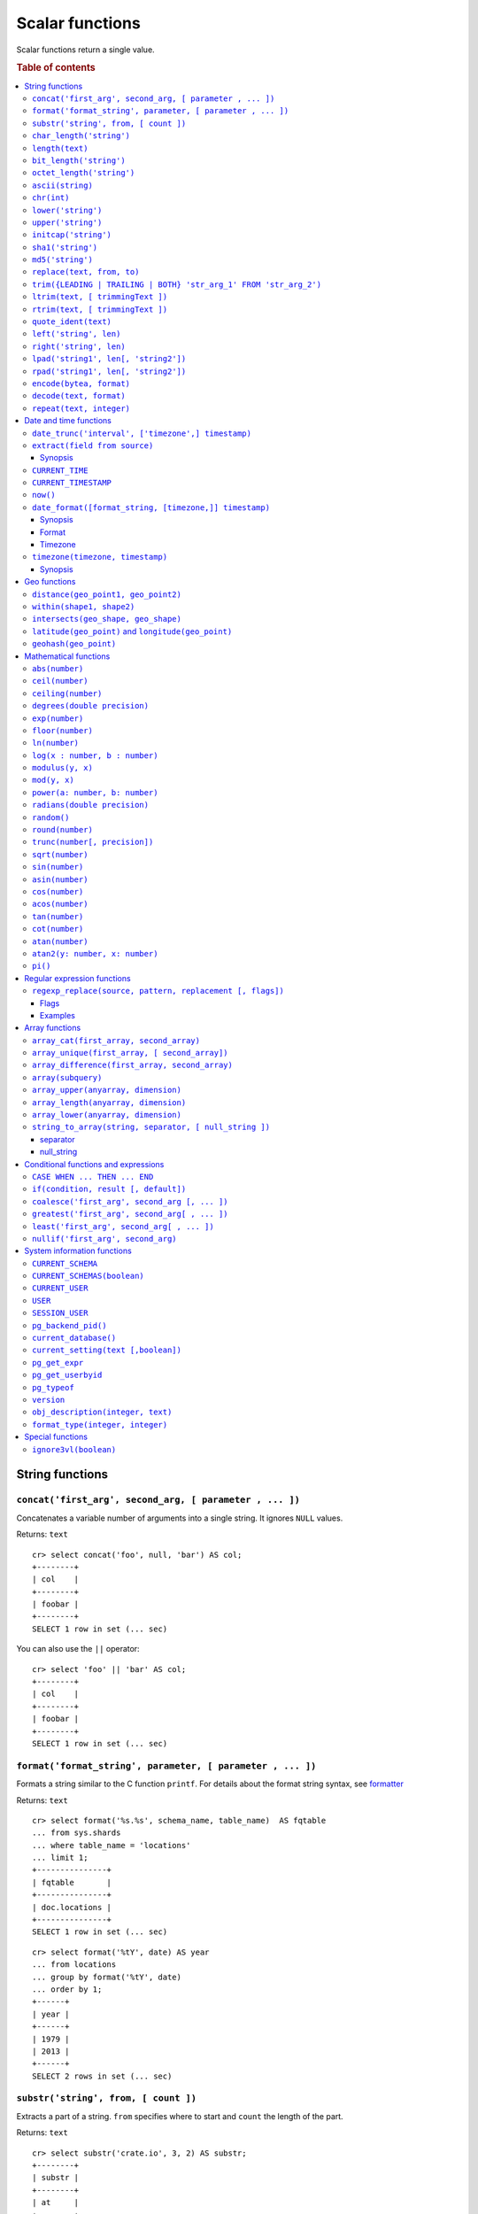 .. highlight:: psql
.. _scalar:

================
Scalar functions
================

Scalar functions return a single value.

.. rubric:: Table of contents

.. contents::
   :local:

String functions
================

.. _scalar_concat:

``concat('first_arg', second_arg, [ parameter , ... ])``
--------------------------------------------------------

Concatenates a variable number of arguments into a single string. It ignores
``NULL`` values.

Returns: ``text``

::

    cr> select concat('foo', null, 'bar') AS col;
    +--------+
    | col    |
    +--------+
    | foobar |
    +--------+
    SELECT 1 row in set (... sec)

You can also use the ``||`` operator::

    cr> select 'foo' || 'bar' AS col;
    +--------+
    | col    |
    +--------+
    | foobar |
    +--------+
    SELECT 1 row in set (... sec)

``format('format_string', parameter, [ parameter , ... ])``
-----------------------------------------------------------

Formats a string similar to the C function ``printf``. For details about the
format string syntax, see `formatter`_

Returns: ``text``

::

    cr> select format('%s.%s', schema_name, table_name)  AS fqtable
    ... from sys.shards
    ... where table_name = 'locations'
    ... limit 1;
    +---------------+
    | fqtable       |
    +---------------+
    | doc.locations |
    +---------------+
    SELECT 1 row in set (... sec)

::

    cr> select format('%tY', date) AS year
    ... from locations
    ... group by format('%tY', date)
    ... order by 1;
    +------+
    | year |
    +------+
    | 1979 |
    | 2013 |
    +------+
    SELECT 2 rows in set (... sec)

``substr('string', from, [ count ])``
-------------------------------------

Extracts a part of a string. ``from`` specifies where to start and ``count``
the length of the part.

Returns: ``text``

::

    cr> select substr('crate.io', 3, 2) AS substr;
    +--------+
    | substr |
    +--------+
    | at     |
    +--------+
    SELECT 1 row in set (... sec)

.. _scalar_char_length:

``char_length('string')``
-------------------------

Counts the number of characters in a string.

Returns: ``integer``

::

    cr> select char_length('crate.io') AS char_length;
    +-------------+
    | char_length |
    +-------------+
    |           8 |
    +-------------+
    SELECT 1 row in set (... sec)

Each character counts only once, regardless of its byte size.

::

    cr> select char_length('©rate.io') AS char_length;
    +-------------+
    | char_length |
    +-------------+
    |           8 |
    +-------------+
    SELECT 1 row in set (... sec)

.. _scalar-length:

``length(text)``
----------------

Returns the number of characters in a string.

The same as :ref:`char_length <scalar_char_length>`.

.. _scalar_bit_length:

``bit_length('string')``
------------------------

Counts the number of bits in a string.

Returns: ``integer``

.. NOTE::

    CrateDB uses UTF-8 encoding internally, which uses between 1 and 4 bytes
    per character.

::

    cr> select bit_length('crate.io') AS bit_length;
    +------------+
    | bit_length |
    +------------+
    |         64 |
    +------------+
    SELECT 1 row in set (... sec)

::

    cr> select bit_length('©rate.io') AS bit_length;
    +------------+
    | bit_length |
    +------------+
    |         72 |
    +------------+
    SELECT 1 row in set (... sec)

.. _scalar_octet_length:

``octet_length('string')``
--------------------------

Counts the number of bytes (octets) in a string.

Returns: ``integer``

::

    cr> select octet_length('crate.io') AS octet_length;
    +--------------+
    | octet_length |
    +--------------+
    |            8 |
    +--------------+
    SELECT 1 row in set (... sec)

::

    cr> select octet_length('©rate.io') AS octet_length;
    +--------------+
    | octet_length |
    +--------------+
    |            9 |
    +--------------+
    SELECT 1 row in set (... sec)

.. _scalar_ascii:

``ascii(string)``
-----------------

Returns the ASCII code of the first character. For UTF-8, returns the Unicode
code point of the characters.

Returns: ``int``

::

    cr> SELECT ascii('a') AS a, ascii('🎈') AS b;
    +----+--------+
    |  a |      b |
    +----+--------+
    | 97 | 127880 |
    +----+--------+
    SELECT 1 row in set (... sec)

.. _scalar_chr:

``chr(int)``
------------

Returns the character with the given code. For UTF-8 the argument is treated as
a Unicode code point.

Returns: ``string``

::

    cr> SELECT chr(65) AS a;
    +---+
    | a |
    +---+
    | A |
    +---+
    SELECT 1 row in set (... sec)


``lower('string')``
-------------------

Converts all characters to lowercase. ``lower`` does not perform
locale-sensitive or context-sensitive mappings.

Returns: ``text``

::

    cr> select lower('TransformMe') AS lower;
    +-------------+
    | lower       |
    +-------------+
    | transformme |
    +-------------+
    SELECT 1 row in set (... sec)

``upper('string')``
-------------------

Converts all characters to uppercase. ``upper`` does not perform
locale-sensitive or context-sensitive mappings.

Returns: ``text``

::

    cr> select upper('TransformMe') as upper;
    +-------------+
    | upper       |
    +-------------+
    | TRANSFORMME |
    +-------------+
    SELECT 1 row in set (... sec)

.. _scalar-initcap:

``initcap('string')``
---------------------

Converts the first letter of each word to upper case and the rest to lower case
(*capitalize letters*).

Returns: ``text``

::

   cr> select initcap('heLlo WORLD') AS initcap;
   +-------------+
   | initcap     |
   +-------------+
   | Hello World |
   +-------------+
    SELECT 1 row in set (... sec)

.. _sha1:

``sha1('string')``
------------------

Returns: ``text``

Computes the SHA1 checksum of the given string.

::

    cr> select sha1('foo') AS sha1;
    +------------------------------------------+
    | sha1                                     |
    +------------------------------------------+
    | 0beec7b5ea3f0fdbc95d0dd47f3c5bc275da8a33 |
    +------------------------------------------+
    SELECT 1 row in set (... sec)

``md5('string')``
-----------------

Returns: ``text``

Computes the MD5 checksum of the given string.

See :ref:`sha1 <sha1>` for an example.

.. _scalar-replace:

``replace(text, from, to)``
---------------------------

Replaces all occurrences of ``from`` in ``text`` with ``to``.

::

   cr> select replace('Hello World', 'World', 'Stranger') AS hello;
   +----------------+
   | hello          |
   +----------------+
   | Hello Stranger |
   +----------------+
   SELECT 1 row in set (... sec)

.. _scalar-trim:

``trim({LEADING | TRAILING | BOTH} 'str_arg_1' FROM 'str_arg_2')``
------------------------------------------------------------------

Removes the longest string containing characters from ``str_arg_1``
(``' '`` by default) from the start, end, or both ends
(``BOTH`` is the default) of ``str_arg_2``.

Synopsis::

    trim([ [ {LEADING | TRAILING | BOTH} ] [ str_arg_1 ] FROM ] str_arg_2)

Examples
::

   cr> select trim(BOTH 'ab' from 'abcba') AS trim;
   +------+
   | trim |
   +------+
   | c    |
   +------+
   SELECT 1 row in set (... sec)

::

   cr> select trim('ab' from 'abcba') AS trim;
   +------+
   | trim |
   +------+
   | c    |
   +------+
   SELECT 1 row in set (... sec)

::

   cr> select trim('   abcba   ') AS trim;
   +-------+
   | trim  |
   +-------+
   | abcba |
   +-------+
   SELECT 1 row in set (... sec)

.. _scalar-ltrim:

``ltrim(text, [ trimmingText ])``
---------------------------------

Removes set of characters which are matching ``trimmingText`` (``' '``
by default) to the left of ``text``.

::

   cr> select ltrim('xxxzzzabcba', 'xz') AS ltrim;
   +-------+
   | ltrim |
   +-------+
   | abcba |
   +-------+
   SELECT 1 row in set (... sec)

.. _scalar-rtrim:

``rtrim(text, [ trimmingText ])``
---------------------------------

Removes set of characters which are matching ``trimmingText`` (``' '``
by default) to the right of ``text``.

::

   cr> select rtrim('abcbaxxxzzz', 'xz') AS rtrim;
   +-------+
   | rtrim |
   +-------+
   | abcba |
   +-------+
   SELECT 1 row in set (... sec)

.. _scalar-quote-ident:

``quote_ident(text)``
---------------------

Returns: ``text``

Quotes a provided string argument. Quotes are added only if necessary.
For example, if the string contains non-identifier characters, keywords or
would be case-folded. Embedded quotes are properly doubled.

The quoted string can be used as an identifier in an SQL statement.

::

   cr> select quote_ident('Column name') AS quoted;
   +---------------+
   | quoted        |
   +---------------+
   | "Column name" |
   +---------------+
   SELECT 1 row in set (... sec)

.. _scalar-left:

``left('string', len)``
-----------------------

Returns the first ``len`` characters of ``string`` when ``len`` > 0,
otherwise all but last ``len`` characters.

Synopsis::

    left(string, len)

Examples::

   cr> select left('crate.io', 5) AS col;
   +-------+
   | col   |
   +-------+
   | crate |
   +-------+
   SELECT 1 row in set (... sec)

::

   cr> select left('crate.io', -3) AS col;
   +-------+
   | col   |
   +-------+
   | crate |
   +-------+
   SELECT 1 row in set (... sec)

.. _scalar-right:

``right('string', len)``
------------------------

Returns the last ``len`` characters in ``string`` when ``len`` > 0,
otherwise all but first ``len`` characters.

Synopsis::

  right(string, len)

Examples::

      cr> select right('crate.io', 2) AS col;
      +-----+
      | col |
      +-----+
      | io  |
      +-----+
      SELECT 1 row in set (... sec)

::

      cr> select right('crate.io', -6) AS col;
      +-----+
      | col |
      +-----+
      | io  |
      +-----+
      SELECT 1 row in set (... sec)

.. _scalar-lpad:

``lpad('string1', len[, 'string2'])``
-------------------------------------

Fill up ``string1`` to length ``len`` by prepending the characters ``string2``
(a space by default). If string1 is already longer than len then it is truncated
(on the right).

Synopsis::

    lpad(string1, len[, string2])

Example::

   cr> select lpad(' I like CrateDB!!', 41, 'yes! ') AS col;
   +-------------------------------------------+
   | col                                       |
   +-------------------------------------------+
   | yes! yes! yes! yes! yes! I like CrateDB!! |
   +-------------------------------------------+
   SELECT 1 row in set (... sec)

.. _scalar-rpad:

``rpad('string1', len[, 'string2'])``
-------------------------------------

Fill up ``string1`` to length ``len`` by appending the characters ``string2``
(a space by default). If string1 is already longer than len then it is
truncated.

Synopsis::

    rpad(string1, len[, string2])

Example::

   cr> select rpad('Do you like Crate?', 38, ' yes!') AS col;
   +----------------------------------------+
   | col                                    |
   +----------------------------------------+
   | Do you like Crate? yes! yes! yes! yes! |
   +----------------------------------------+
   SELECT 1 row in set (... sec)

.. NOTE::

   In both cases, the scalar functions lpad and rpad, do now accept a len
   greater than 50000.

.. _scalar-encode:

``encode(bytea, format)``
-------------------------

Encode takes a binary string in hex format and returns a textual representation
into the specified format. Supported formats are base64, hex, and escape. The
escape format represents unprintable characters with an octal sequence `\nnn`.

Synopsis::

    encode(string1, format)

Example::

    cr> select encode(E'123\b\t56', 'base64') AS col;
    +--------------+
    | col          |
    +--------------+
    | MTIzCAk1Ng== |
    +--------------+
    SELECT 1 row in set (... sec)

.. _scalar-decode:

``decode(text, format)``
-------------------------

Decodes text encoded in the given format, which are listed in the `encode`
documentation. Returns a binary string in the hex format.

Synopsis::

    decode(text1, format)

Example::

    cr> select decode('T\214', 'escape') AS col;
    +--------+
    | col    |
    +--------+
    | \x548c |
    +--------+
    SELECT 1 row in set (... sec)

.. _scalar-repeat:

``repeat(text, integer)``
-------------------------

Repeats a string the specified number of times.

If the number of repetitions is equal or less than zero then the function
returns an empty string.

Returns: ``text``

::

   cr> select repeat('ab', 3) AS repeat;
   +--------+
   | repeat |
   +--------+
   | ababab |
   +--------+
   SELECT 1 row in set (... sec)

Date and time functions
=======================

.. _scalar-date-trunc:

``date_trunc('interval', ['timezone',] timestamp)``
---------------------------------------------------

Returns: ``timestamp with time zone``

Limits a timestamps precision to a given interval.

Valid intervals are:

* ``second``

* ``minute``

* ``hour``

* ``day``

* ``week``

* ``month``

* ``quarter``

* ``year``

Valid values for ``timezone`` are either the name of a time zone (for example
'Europe/Vienna') or the UTC offset of a time zone (for example '+01:00'). To
get a complete overview of all possible values take a look at the `available
time zones`_ supported by `Joda-Time`_.

The following example shows how to use the date_trunc function to generate a
day based histogram in the ``Europe/Moscow`` timezone::

    cr> select
    ... date_trunc('day', 'Europe/Moscow', date) as day,
    ... count(*) as num_locations
    ... from locations
    ... group by 1
    ... order by 1;
    +---------------+---------------+
    | day           | num_locations |
    +---------------+---------------+
    | 308523600000  | 4             |
    | 1367352000000 | 1             |
    | 1373918400000 | 8             |
    +---------------+---------------+
    SELECT 3 rows in set (... sec)

If you don't specify a time zone, ``truncate`` uses UTC time::

    cr> select date_trunc('day', date) as day, count(*) as num_locations
    ... from locations
    ... group by 1
    ... order by 1;
    +---------------+---------------+
    | day           | num_locations |
    +---------------+---------------+
    | 308534400000  | 4             |
    | 1367366400000 | 1             |
    | 1373932800000 | 8             |
    +---------------+---------------+
    SELECT 3 rows in set (... sec)

``extract(field from source)``
------------------------------

``extract`` is a special expression that translates to a function which
retrieves subfields such as day, hour or minute from a timestamp.

The return type depends on the used ``field``.

Synopsis
........

::

    EXTRACT( field FROM expression )

:field:
  An identifier or string literal which identifies the part of the timestamp
  that should be extracted.

:expression:
  An expression that resolves to a timestamp data type with or without
  timezone or is castable to timestamp data types.

::

    cr> select extract(day from '2014-08-23') AS day;
    +-----+
    | day |
    +-----+
    |  23 |
    +-----+
    SELECT 1 row in set (... sec)

``source`` must be an expression that returns a timestamp. In case the
expression has a different return type but is known to be castable to timestamp
an implicit cast will be attempted.

``field`` is an identifier that selects which part of the timestamp to extract.
The following fields are supported:

``CENTURY``
  | *Return type:* ``integer``
  | century of era

  Returns the ISO representation which is a straight split of the date.

  Year 2000 century 20 and year 2001 is also century 20. This is different to
  the GregorianJulian (GJ) calendar system where 2001 would be century 21.

``YEAR``
  | *Return type:* ``integer``
  | the year field

``QUARTER``
  | *Return type:* ``integer``
  | the quarter of the year (1 - 4)

``MONTH``
  | *Return type:* ``integer``
  | the month of the year

``WEEK``
  | *Return type:* ``integer``
  | the week of the year

``DAY``
  | *Return type:* ``integer``
  | the day of the month

``DAY_OF_MONTH``
  | *Return type:* ``integer``
  | same as ``day``

``DAY_OF_WEEK``
  | *Return type:* ``integer``
  | day of the week. Starting with Monday (1) to Sunday (7)

``DOW``
  | *Return type:* ``integer``
  | same as ``day_of_week``

``DAY_OF_YEAR``
  | *Return type:* ``integer``
  | the day of the year (1 - 365 / 366)

``DOY``
  | *Return type:* ``integer``
  | same as ``day_of_year``

``HOUR``
  | *Return type:* ``integer``
  | the hour field

``MINUTE``
  | *Return type:* ``integer``
  | the minute field

``SECOND``
  | *Return type:* ``integer``
  | the second field

``EPOCH``
  | *Return type:* ``double precision``
  | The number of seconds since Jan 1, 1970.
  | Can be negative if earlier than Jan 1, 1970.

.. _`available time zones`: http://www.joda.org/joda-time/timezones.html
.. _`Joda-Time`: http://www.joda.org/joda-time/

.. _current_time:

``CURRENT_TIME``
----------------

The ``CURRENT_TIME`` expression returns the time in microseconds
since midnight UTC at the time the SQL statement was handled. Clock
time is looked up at most once within the scope of a single query, to
ensure that multiple occurrences of ``CURRENT_TIME`` evaluate to the
same value.

synopsis::

    CURRENT_TIME [ ( precision ) ]

``precision`` must be a positive integer between 0 and 6. The default value is
6. It determines the number of fractional seconds to output. A value of 0 means
the time will have second precision, no fractional seconds (microseconds)
are given.

.. NOTE::
   No guarantee is provided about the accuracy of the underlying clock,
   results may be limited to millisecond precision, depending on the
   system.

.. _current_timestamp:

``CURRENT_TIMESTAMP``
---------------------

The ``CURRENT_TIMESTAMP`` expression returns the timestamp in milliseconds
since epoch at the time the SQL statement was handled. Therefore, the same
timestamp value is returned for every invocation of a single statement.

.. NOTE::

    If the ``CURRENT_TIMESTAMP`` function is used in
    :ref:`sql-ddl-generated-columns` it behaves slightly different in
    ``UPDATE`` operations. In such a case the actual timestamp of each row
    update is returned.

synopsis::

    CURRENT_TIMESTAMP [ ( precision ) ]

``precision`` must be a positive integer between 0 and 3. The default value is
3. It determines the number of fractional seconds to output. A value of 0 means
the timestamp will have second precision, no fractional seconds (milliseconds)
are given.

.. NOTE::

   The return value of expressions ``CURRENT_TIMESTAMP`` and ``CURRENT_TIME``
   depends on the system clock and the JVM implementation.

.. _now:

``now()``
---------

Returns the current date and time.

This is the same as ``current_timestamp``

Returns: ``timestamp with time zone``

Synopsis::

  now()


``date_format([format_string, [timezone,]] timestamp)``
-------------------------------------------------------

The ``date_format`` function formats a timestamp as string according to the
(optional) format string.

Returns: ``text``

Synopsis
........

::

    DATE_FORMAT( [ format_string, [ timezone, ] ] timestamp )

The only mandatory argument is the ``timestamp`` value to format. It can be any
expression that is safely convertible to timestamp data type with or without
timezone.

Format
......

The syntax for the ``format_string`` is 100% compatible to the syntax of the
`MySQL date_format`_ function. For reference, the format is listed in detail
below [#MySQL-Docs]_:

.. csv-table:: date_format Format
   :header: "Format Specifier", "Description"

   ``%a``,	"Abbreviated weekday name (Sun..Sat)"
   ``%b``,	"Abbreviated month name (Jan..Dec)"
   ``%c``,	"Month in year, numeric (0..12)"
   ``%D``,	"Day of month as ordinal number (1st, 2nd, ... 24th)"
   ``%d``,	"Day of month, padded to 2 digits (00..31)"
   ``%e``,	"Day of month (0..31)"
   ``%f``,	"Microseconds, padded to 6 digits (000000..999999)"
   ``%H``,	"Hour in 24-hour clock, padded to 2 digits (00..23)"
   ``%h``,	"Hour in 12-hour clock, padded to 2 digits (01..12)"
   ``%I``,	"Hour in 12-hour clock, padded to 2 digits (01..12)"
   ``%i``,	"Minutes, numeric (00..59)"
   ``%j``,	"Day of year, padded to 3 digits (001..366)"
   ``%k``,	"Hour in 24-hour clock (0..23)"
   ``%l``,	"Hour in 12-hour clock (1..12)"
   ``%M``,	"Month name (January..December)"
   ``%m``,	"Month in year, numeric, padded to 2 digits (00..12)"
   ``%p``,	"AM or PM"
   ``%r``,	"Time, 12-hour (hh:mm:ss followed by AM or PM)"
   ``%S``,	"Seconds, padded to 2 digits (00..59)"
   ``%s``,	"Seconds, padded to 2 digits (00..59)"
   ``%T``,	"Time, 24-hour (hh:mm:ss)"
   ``%U``,	"Week number, sunday as first day of the week, first week of the year (01) is the one starting in this year, week 00 starts in last year (00..53)"
   ``%u``,	"Week number, monday as first day of the week, first week of the year (01) is the one with at least 4 days in this year (00..53)"
   ``%V``,	"Week number, sunday as first day of the week, first week of the year (01) is the one starting in this year, uses the week number of the last year, if the week started in last year (01..53)"
   ``%v``,	"Week number, monday as first day of the week, first week of the year (01) is the one with at least 4 days in this year, uses the week number of the last year, if the week started in last year (01..53)"
   ``%W``,	"Weekday name (Sunday..Saturday)"
   ``%w``,	"Day of the week (0=Sunday..6=Saturday)"
   ``%X``,	"weekyear, sunday as first day of the week, numeric, four digits; used with %V"
   ``%x``,	"weekyear, monday as first day of the week, numeric, four digits; used with %v"
   ``%Y``,	"Year, numeric, four digits"
   ``%y``,	"Year, numeric, two digits"
   ``%%``,	"A literal '%' character"
   ``%x``,	"x, for any 'x' not listed above"

If no ``format_string`` is given the default format will be used::

    %Y-%m-%dT%H:%i:%s.%fZ

::

    cr> select date_format('1970-01-01') as epoque;
    +-----------------------------+
    | epoque                      |
    +-----------------------------+
    | 1970-01-01T00:00:00.000000Z |
    +-----------------------------+
    SELECT 1 row in set (... sec)

.. _date-format-timezone:

Timezone
........

Valid values for ``timezone`` are either the name of a time zone (for example
'Europe/Vienna') or the UTC offset of a time zone (for example '+01:00'). To
get a complete overview of all possible values take a look at the `available
time zones`_ supported by `Joda-Time`_.

The ``timezone`` will be ``UTC`` if not provided::

    cr> select date_format('%W the %D of %M %Y %H:%i %p', 0) as epoque;
    +-------------------------------------------+
    | epoque                                    |
    +-------------------------------------------+
    | Thursday the 1st of January 1970 00:00 AM |
    +-------------------------------------------+
    SELECT 1 row in set (... sec)

::

    cr> select date_format('%Y/%m/%d %H:%i', 'EST',  0) as est_epoque;
    +------------------+
    | est_epoque       |
    +------------------+
    | 1969/12/31 19:00 |
    +------------------+
    SELECT 1 row in set (... sec)

.. _scalar-timezone:

``timezone(timezone, timestamp)``
---------------------------------

The timezone scalar function converts values of ``timestamp`` without time zone to/from
timestamp with time zone.

Synopsis
........

::

    TIMEZONE(timezone, timestamp)

It has two variants depending on the type of ``timestamp``:

.. csv-table::
   :header: "Type of timestamp", "Return Type", "Description"

   "timestamp without time zone OR bigint", "timestamp with time zone", "Treat \
   given timestamp without time zone as located in the specified timezone"
   "timestamp with time zone", "timestamp without time zone", "Convert given \
   timestamp with time zone to the new timezone with no time zone designation"

::

    cr> select
    ... 257504400000 as no_tz,
    ... date_format('%Y-%m-%d %h:%i', 257504400000) as no_tz_str,
    ... timezone('Europe/Madrid', 257504400000) as in_madrid,
    ... date_format('%Y-%m-%d %h:%i', timezone('Europe/Madrid',
    ... 257504400000)) as in_madrid_str;
    +--------------+------------------+--------------+------------------+
    |        no_tz | no_tz_str        |    in_madrid | in_madrid_str    |
    +--------------+------------------+--------------+------------------+
    | 257504400000 | 1978-02-28 09:00 | 257500800000 | 1978-02-28 08:00 |
    +--------------+------------------+--------------+------------------+
    SELECT 1 row in set (... sec)

::

    cr> select
    ... timezone('Europe/Madrid',
    ... '1978-02-28T10:00:00.000+01:00'::timestamp with time zone) as epoque,
    ... date_format('%Y-%m-%d %h:%i', timezone('Europe/Madrid',
    ... '1978-02-28T10:00:00.000+01:00'::timestamp with time zone)) as epoque_str;
    +--------------+------------------+
    |       epoque | epoque_str       |
    +--------------+------------------+
    | 257508000000 | 1978-02-28 10:00 |
    +--------------+------------------+
    SELECT 1 row in set (... sec)

::

    cr> select
    ... timezone('Europe/Madrid',
    ... '1978-02-28T10:00:00.000+01:00'::timestamp without time zone) as epoque,
    ... date_format('%Y-%m-%d %h:%i', timezone('Europe/Madrid',
    ... '1978-02-28T10:00:00.000+01:00'::timestamp without time zone)) as epoque_str;
    +--------------+------------------+
    |       epoque | epoque_str       |
    +--------------+------------------+
    | 257504400000 | 1978-02-28 09:00 |
    +--------------+------------------+
    SELECT 1 row in set (... sec)

Geo functions
=============

.. _scalar_distance:

``distance(geo_point1, geo_point2)``
------------------------------------

Returns: ``double precision``

The ``distance`` function can be used to calculate the distance between two
points on earth. It uses the `Haversine formula`_ which gives great-circle
distances between 2 points on a sphere based on their latitude and longitude.

The return value is the distance in meters.

Below is an example of the distance function where both points are specified
using WKT. See :ref:`geo_point_data_type` for more information on the implicit
type casting of geo points::

    cr> select distance('POINT (10 20)', 'POINT (11 21)') AS col;
    +-------------------+
    |               col |
    +-------------------+
    | 152354.3209044634 |
    +-------------------+
    SELECT 1 row in set (... sec)

This scalar function can always be used in both the ``WHERE`` and ``ORDER BY``
clauses. With the limitation that one of the arguments must be a literal and
the other argument must be a column reference.

.. NOTE::

   The algorithm of the calculation which is used when the distance
   function is used as part of the result column list has a different
   precision than what is stored inside the index which is utilized if
   the distance function is part of a WHERE clause.

   For example if ``select distance(...)`` returns 0.0 an equality check
   with ``where distance(...) = 0`` might not yield anything at all due
   to the precision difference.

.. _scalar_within:

``within(shape1, shape2)``
--------------------------

Returns: ``boolean``

The ``within`` function returns true if ``shape1`` is within ``shape2``. If
that is not the case false is returned.

``shape1`` can either be a ``geo_shape`` or a ``geo_point``. ``shape2`` must be
a ``geo_shape``.

Below is an example of the within function which makes use of the implicit type
casting from strings to geo point and geo shapes::

    cr> select within(
    ...   'POINT (10 10)',
    ...   'POLYGON ((5 5, 10 5, 10 10, 5 10, 5 5))'
    ... ) AS is_within;
    +-----------+
    | is_within |
    +-----------+
    | TRUE      |
    +-----------+
    SELECT 1 row in set (... sec)

This function can always be used within the ``WHERE`` clause.

.. _scalar_intersects:

``intersects(geo_shape, geo_shape)``
------------------------------------

Returns: ``boolean``

The ``intersects`` function returns true if both argument shapes share some
points or area, they *overlap*. This also includes two shapes where one lies
:ref:`within <scalar_within>` the other.

If ``false`` is returned, both shapes are considered *disjoint*.

Example::

    cr> select
    ... intersects(
    ...   {type='Polygon', coordinates=[
    ...         [[13.4252, 52.7096],[13.9416, 52.0997],
    ...          [12.7221, 52.1334],[13.4252, 52.7096]]]},
    ...   'LINESTRING(13.9636 52.6763, 13.2275 51.9578,
    ...               12.9199 52.5830, 11.9970 52.6830)'
    ... ) as intersects,
    ... intersects(
    ...   {type='Polygon', coordinates=[
    ...         [[13.4252, 52.7096],[13.9416, 52.0997],
    ...          [12.7221, 52.1334],[13.4252, 52.7096]]]},
    ...   'LINESTRING (11.0742 49.4538, 11.5686 48.1367)'
    ... ) as disjoint;
    +------------+----------+
    | intersects | disjoint |
    +------------+----------+
    | TRUE       | FALSE    |
    +------------+----------+
    SELECT 1 row in set (... sec)

Due to a limitation on the :ref:`geo_shape_data_type` datatype this function
cannot be used in the :ref:`sql_reference_order_by`.

``latitude(geo_point)`` and ``longitude(geo_point)``
----------------------------------------------------

Returns: ``double precision``

The ``latitude`` and ``longitude`` function return the coordinates of latitude
or longitude of a point, or ``NULL`` if not available. The input must be a
column of type ``geo_point``, a valid WKT string or a ``double precision``
array. See :ref:`geo_point_data_type` for more information on the implicit type
casting of geo points.

Example::

    cr> select mountain, height, longitude(coordinates) as "lon", latitude(coordinates) as "lat"
    ... from sys.summits order by height desc limit 1;
    +------------+--------+---------+---------+
    | mountain   | height |     lon |     lat |
    +------------+--------+---------+---------+
    | Mont Blanc |   4808 | 6.86444 | 45.8325 |
    +------------+--------+---------+---------+
    SELECT 1 row in set (... sec)

Below is an example of the latitude/longitude functions which make use of the
implicit type casting from strings to geo point::

    cr> select latitude('POINT (10 20)') AS lat, longitude([10.0, 20.0]) AS long;
    +------+------+
    |  lat | long |
    +------+------+
    | 20.0 | 10.0 |
    +------+------+
    SELECT 1 row in set (... sec)

``geohash(geo_point)``
----------------------

Returns: ``text``

Returns a `GeoHash <http://en.wikipedia.org/wiki/Geohash>`_ representation
based on full precision (12 characters) of the input point, or ``NULL`` if not
available. The input has to be a column of type ``geo_point``, a valid WKT
string or a ``double precision`` array. See :ref:`geo_point_data_type` for more
information of the implicit type casting of geo points.

Example::

    cr> select mountain, height, geohash(coordinates) as "geohash" from sys.summits
    ... order by height desc limit 1;
    +------------+--------+--------------+
    | mountain   | height | geohash      |
    +------------+--------+--------------+
    | Mont Blanc |   4808 | u0huspw99j1r |
    +------------+--------+--------------+
    SELECT 1 row in set (... sec)

.. _mathematical_functions:

Mathematical functions
======================

All mathematical functions can be used within ``WHERE`` and ``ORDER BY``
clauses.

``abs(number)``
---------------

Returns the absolute value of the given number in the datatype of the given
number::

    cr> select abs(214748.0998) AS a, abs(0) AS b, abs(-214748) AS c;
    +-------------+---+--------+
    |           a | b |      c |
    +-------------+---+--------+
    | 214748.0998 | 0 | 214748 |
    +-------------+---+--------+
    SELECT 1 row in set (... sec)

.. _scalar-ceil:

``ceil(number)``
----------------

Returns the smallest integer or long value that is not less than the argument.

Returns: ``bigint`` or ``integer``

Return value will be of type ``integer`` if the input value is an integer or
float. If the input value is of type ``bigint`` or ``double precision`` the
return value will be of type ``bigint``::

    cr> select ceil(29.9) AS col;
    +-----+
    | col |
    +-----+
    |  30 |
    +-----+
    SELECT 1 row in set (... sec)


``ceiling(number)``
-------------------

This is an alias for :ref:`ceil <scalar-ceil>`.

.. _scalar-degrees:

``degrees(double precision)``
-----------------------------

Convert the given ``radians`` value to ``degrees``.

Returns: ``double precision``

::

    cr> select degrees(0.5) AS degrees;
    +-------------------+
    |           degrees |
    +-------------------+
    | 28.64788975654116 |
    +-------------------+
    SELECT 1 row in set (... sec)

.. _scalar-exp:

``exp(number)``
---------------

Returns Euler's number ``e`` raised to the power of the given numeric value.
The output will be cast to the given input type and thus may loose precision.

Returns: Same as input type.

::

    cr> select exp(1.0) AS exp;
    +-------------------+
    |               exp |
    +-------------------+
    | 2.718281828459045 |
    +-------------------+
    SELECT 1 row in set (... sec)

.. _scalar-floor:

``floor(number)``
-----------------

Returns the largest integer or long value that is not greater than the
argument.

Returns: ``bigint`` or ``integer``

Return value will be an integer if the input value is an integer or a float. If
the input value is of type ``bigint`` or ``double precision`` the return value
will be of type ``bigint``.

See below for an example::

    cr> select floor(29.9) AS floor;
    +-------+
    | floor |
    +-------+
    |    29 |
    +-------+
    SELECT 1 row in set (... sec)

``ln(number)``
--------------

Returns the natural logarithm of given ``number``.

Returns: ``double precision``

See below for an example::

    cr> SELECT ln(1) AS ln;
    +-----+
    |  ln |
    +-----+
    | 0.0 |
    +-----+
    SELECT 1 row in set (... sec)

.. NOTE::

    An error is returned for arguments which lead to undefined or illegal
    results. E.g. ln(0) results in ``minus infinity``, and therefore, an error
    is returned.

``log(x : number, b : number)``
-------------------------------

Returns the logarithm of given ``x`` to base ``b``.

Returns: ``double precision``

See below for an example, which essentially is the same as above::

    cr> SELECT log(100, 10) AS log;
    +-----+
    | log |
    +-----+
    | 2.0 |
    +-----+
    SELECT 1 row in set (... sec)

The second argument (``b``) is optional. If not present, base 10 is used::

    cr> SELECT log(100) AS log;
    +-----+
    | log |
    +-----+
    | 2.0 |
    +-----+
    SELECT 1 row in set (... sec)

.. NOTE::

    An error is returned for arguments which lead to undefined or illegal
    results. E.g. log(0) results in ``minus infinity``, and therefore, an error
    is returned.

    The same is true for arguments which lead to a ``division by zero``, as
    e.g. log(10, 1) does.

.. _scalar-modulus:

``modulus(y, x)``
-----------------

Returns the remainder of ``y/x``.

Returns: Same as argument types.

::

    cr> select modulus(5, 4) AS mod;
    +-----+
    | mod |
    +-----+
    |   1 |
    +-----+
    SELECT 1 row in set (... sec)

``mod(y, x)``
-----------------

This is an alias for :ref:`modulus <scalar-modulus>`.


``power(a: number, b: number)``
-------------------------------

Returns the given argument ``a`` raised to the power of argument ``b``.

Returns: ``double precision``

The return type of the power function is always ``double precision``, even when
both the inputs are integral types, in order to be consistent across positive
and negative exponents (which will yield decimal types).

See below for an example::

    cr> SELECT power(2,3) AS pow;
    +-----+
    | pow |
    +-----+
    | 8.0 |
    +-----+
    SELECT 1 row in set (... sec)

.. _scalar-radians:

``radians(double precision)``
-----------------------------

Convert the given ``degrees`` value to ``radians``.

Returns: ``double precision``

::

    cr> select radians(45.0) AS radians;
    +--------------------+
    |            radians |
    +--------------------+
    | 0.7853981633974483 |
    +--------------------+
    SELECT 1 row in set (... sec)

``random()``
------------

The ``random`` function returns a random value in the range 0.0 <= X < 1.0.

Returns: ``double precision``

.. NOTE::

    Every call to ``random`` will yield a new random number.

.. _scalar-round:

``round(number)``
-----------------

If the input is of type ``double precision`` or ``bigint`` the result is the
closest ``bigint`` to the argument, with ties rounding up.

If the input is of type ``real`` or ``integer`` the result is the closest
integer to the argument, with ties rounding up.

Returns: ``bigint`` or ``integer``

See below for an example::

    cr> select round(42.2) AS round;
    +-------+
    | round |
    +-------+
    |    42 |
    +-------+
    SELECT 1 row in set (... sec)

.. _scalar-trunc:

``trunc(number[, precision])``
------------------------------

Returns ``number`` truncated to the specified ``precision`` (decimal places).

When `precision` is not specified, the result's type is an ``integer``, or
``bigint``. When it is specified, the result's type is ``double precision``.
Notice that `trunc(number)` and `trunc(number, 0)` return different result
types.

See below for examples::

    cr> select trunc(29.999999, 3) AS trunc;
    +--------+
    |  trunc |
    +--------+
    | 29.999 |
    +--------+
    SELECT 1 row in set (... sec)

    cr> select trunc(29.999999) AS trunc;
    +-------+
    | trunc |
    +-------+
    |    29 |
    +-------+
    SELECT 1 row in set (... sec)

``sqrt(number)``
----------------

Returns the square root of the argument.

Returns: ``double precision``

See below for an example::

    cr> select sqrt(25.0) AS sqrt;
    +------+
    | sqrt |
    +------+
    |  5.0 |
    +------+
    SELECT 1 row in set (... sec)

``sin(number)``
---------------

Returns the sine of the argument.

Returns: ``double precision``

See below for an example::

    cr> SELECT sin(1) AS sin;
    +--------------------+
    |                sin |
    +--------------------+
    | 0.8414709848078965 |
    +--------------------+
    SELECT 1 row in set (... sec)

``asin(number)``
----------------

Returns the arcsine of the argument.

Returns: ``double precision``

See below for an example::

    cr> SELECT asin(1) AS asin;
    +--------------------+
    |               asin |
    +--------------------+
    | 1.5707963267948966 |
    +--------------------+
    SELECT 1 row in set (... sec)

``cos(number)``
---------------

Returns the cosine of the argument.

Returns: ``double precision``

See below for an example::

    cr> SELECT cos(1) AS cos;
    +--------------------+
    |                cos |
    +--------------------+
    | 0.5403023058681398 |
    +--------------------+
    SELECT 1 row in set (... sec)

``acos(number)``
----------------

Returns the arccosine of the argument.

Returns: ``double precision``

See below for an example::

    cr> SELECT acos(-1) AS acos;
    +-------------------+
    |              acos |
    +-------------------+
    | 3.141592653589793 |
    +-------------------+
    SELECT 1 row in set (... sec)

``tan(number)``
---------------

Returns the tangent of the argument.

Returns: ``double precision``

See below for an example::

    cr> SELECT tan(1) AS tan;
    +--------------------+
    |                tan |
    +--------------------+
    | 1.5574077246549023 |
    +--------------------+
    SELECT 1 row in set (... sec)

.. _scalar-cot:

``cot(number)``
---------------

Returns the cotangent of the argument that represents the angle expressed in
radians. The range of the argument is all real numbers. The cotangent of zero
is undefined and returns ``Infinity``.

Returns: ``double precision``

See below for an example::

    cr> select cot(1) AS cot;
    +--------------------+
    |                cot |
    +--------------------+
    | 0.6420926159343306 |
    +--------------------+
    SELECT 1 row in set (... sec)

``atan(number)``
----------------

Returns the arctangent of the argument.

Returns: ``double precision``

See below for an example::

    cr> SELECT atan(1) AS atan;
    +--------------------+
    |               atan |
    +--------------------+
    | 0.7853981633974483 |
    +--------------------+
    SELECT 1 row in set (... sec)

.. _scalar-atan2:

``atan2(y: number, x: number)``
-------------------------------

Returns the arctangent of ``y/x``.

Returns: ``double precision``

::

    cr> SELECT atan2(2, 1) AS atan2;
    +--------------------+
    |              atan2 |
    +--------------------+
    | 1.1071487177940904 |
    +--------------------+
    SELECT 1 row in set (... sec)

.. _scalar-pi:

``pi()``
--------

Returns the π constant.

Returns: ``double precision``

::

    cr> SELECT pi() AS pi;
    +-------------------+
    |                pi |
    +-------------------+
    | 3.141592653589793 |
    +-------------------+
    SELECT 1 row in set (... sec)

.. _scalar-regexp:

Regular expression functions
============================

The regular expression functions in CrateDB use `Java Regular Expressions`_.

See the api documentation for more details.

.. NOTE::

   Be aware that, in contrast to the functions, the :ref:`regular expression
   operator <sql_ddl_regexp>` is using `Lucene Regular Expressions`_.

.. _Lucene Regular Expressions: http://lucene.apache.org/core/4_9_0/core/org/apache/lucene/util/automaton/RegExp.html

``regexp_replace(source, pattern, replacement [, flags])``
----------------------------------------------------------

``regexp_replace`` can be used to replace every (or only the first) occurrence
of a subsequence matching ``pattern`` in the ``source`` string with the
``replacement`` string. If no subsequence in ``source`` matches the regular
expression ``pattern``, ``source`` is returned unchanged.

Returns: ``text``

``pattern`` is a Java regular expression. For details on the regexp syntax, see
`Java Regular Expressions`_.

The ``replacement`` string may contain expressions like ``$N`` where ``N`` is a
digit between 0 and 9. It references the *N*\ th matched group of ``pattern``
and the matching subsequence of that group will be inserted in the returned
string. The expression ``$0`` will insert the whole matching ``source``.

By default, only the first occurrence of a subsequence matching ``pattern``
will be replaced. If all occurrences shall be replaced use the ``g`` flag.

Flags
.....

``regexp_replace`` supports a number of flags as optional parameters. These
flags are given as a string containing any of the characters listed below. Order
does not matter.

+-------+---------------------------------------------------------------------+
| Flag  | Description                                                         |
+=======+=====================================================================+
| ``i`` | enable case insensitive matching                                    |
+-------+---------------------------------------------------------------------+
| ``u`` | enable unicode case folding when used together with ``i``           |
+-------+---------------------------------------------------------------------+
| ``U`` | enable unicode support for character classes like ``\W``            |
+-------+---------------------------------------------------------------------+
| ``s`` | make ``.`` match line terminators, too                              |
+-------+---------------------------------------------------------------------+
| ``m`` | make ``^`` and ``$`` match on the beginning or end of a line        |
|       | too.                                                                |
+-------+---------------------------------------------------------------------+
| ``x`` | permit whitespace and line comments starting with ``#``             |
+-------+---------------------------------------------------------------------+
| ``d`` | only ``\n`` is considered a line-terminator when using ``^``, ``$`` |
|       | and ``.``                                                           |
+-------+---------------------------------------------------------------------+
| ``g`` | replace all occurrences of a subsequence matching ``pattern``,      |
|       | not only the first                                                  |
+-------+---------------------------------------------------------------------+

Examples
........

::

   cr> select name, regexp_replace(name, '(\w+)\s(\w+)+', '$1 - $2') as replaced from locations
   ... order by name limit 5;
    +---------------------+-----------------------+
    | name                | replaced              |
    +---------------------+-----------------------+
    |                     |                       |
    | Aldebaran           | Aldebaran             |
    | Algol               | Algol                 |
    | Allosimanius Syneca | Allosimanius - Syneca |
    | Alpha Centauri      | Alpha - Centauri      |
    +---------------------+-----------------------+
    SELECT 5 rows in set (... sec)

::

   cr> select regexp_replace('alcatraz', '(foo)(bar)+', '$1baz') as replaced;
    +----------+
    | replaced |
    +----------+
    | alcatraz |
    +----------+
    SELECT 1 row in set (... sec)

::

   cr> select name, regexp_replace(name, '([A-Z]\w+) .+', '$1', 'ig') as replaced from locations
   ... order by name limit 5;
    +---------------------+--------------+
    | name                | replaced     |
    +---------------------+--------------+
    |                     |              |
    | Aldebaran           | Aldebaran    |
    | Algol               | Algol        |
    | Allosimanius Syneca | Allosimanius |
    | Alpha Centauri      | Alpha        |
    +---------------------+--------------+
    SELECT 5 rows in set (... sec)

Array functions
===============

``array_cat(first_array, second_array)``
----------------------------------------

The ``array_cat`` function concatenates two arrays into one array

Returns: ``array``

::

    cr> select array_cat([1,2,3],[3,4,5,6]) AS array_cat;
    +-----------------------+
    | array_cat             |
    +-----------------------+
    | [1, 2, 3, 3, 4, 5, 6] |
    +-----------------------+
    SELECT 1 row in set (... sec)

It can be used to append elements to array fields

::

    cr> create table array_cat_example (list array(integer));
    CREATE OK, 1 row affected (... sec)

::

    cr> insert into array_cat_example (list) values ([1,2,3]);
    INSERT OK, 1 row affected (... sec)

.. Hidden: refresh array_cat_example

    cr> refresh table array_cat_example
    REFRESH OK, 1 row affected (... sec)

::

    cr> update array_cat_example set list = array_cat(list, [4, 5, 6]);
    UPDATE OK, 1 row affected (... sec)

.. Hidden: refresh array_cat_example

    cr> refresh table array_cat_example
    REFRESH OK, 1 row affected (... sec)

::

    cr> select * from array_cat_example;
    +--------------------+
    | list               |
    +--------------------+
    | [1, 2, 3, 4, 5, 6] |
    +--------------------+
    SELECT 1 row in set (... sec)

.. NOTE::

   Appending to arrays with array_cat in updates is handy, but unfortunately
   not isolated. We use optimistic concurrency control to ensure that your
   update operation used the latest state of the row. But only 3 retry attempts
   are made by fetching the newest version again and if they all fail, the
   query fails.

You can also use the concat operator ``||`` with arrays

::

    cr> select [1,2,3] || [4,5,6] || [7,8,9] AS arr;
    +-----------------------------+
    | arr                         |
    +-----------------------------+
    | [1, 2, 3, 4, 5, 6, 7, 8, 9] |
    +-----------------------------+
    SELECT 1 row in set (... sec)

``array_unique(first_array, [ second_array])``
----------------------------------------------

The ``array_unique`` function merges two arrays into one array with unique
elements

Returns: ``array``

::

    cr> select array_unique([1, 2, 3], [3, 4, 4]) AS arr;
    +--------------+
    | arr          |
    +--------------+
    | [1, 2, 3, 4] |
    +--------------+
    SELECT 1 row in set (... sec)

If the arrays have different types all elements will be cast to a common type
based on the type precedence.

::

    cr> select array_unique([10, 20], [10.0, 20.3]) AS arr;
    +--------------------+
    | arr                |
    +--------------------+
    | [10.0, 20.0, 20.3] |
    +--------------------+
    SELECT 1 row in set (... sec)

``array_difference(first_array, second_array)``
-----------------------------------------------

The ``array_difference`` function removes elements from the first array that
are contained in the second array.

Returns: ``array``

::

    cr> select array_difference([1,2,3,4,5,6,7,8,9,10],[2,3,6,9,15]) AS arr;
    +---------------------+
    | arr                 |
    +---------------------+
    | [1, 4, 5, 7, 8, 10] |
    +---------------------+
    SELECT 1 row in set (... sec)

It can be used to remove elements from array fields.

::

    cr> create table array_difference_example (list array(integer));
    CREATE OK, 1 row affected (... sec)

::

    cr> insert into array_difference_example (list) values ([1,2,3,4,5,6,7,8,9,10]);
    INSERT OK, 1 row affected (... sec)

.. Hidden: refresh array_difference_example

    cr> refresh table array_difference_example
    REFRESH OK, 1 row affected (... sec)

::

    cr> update array_difference_example set list = array_difference(list, [6]);
    UPDATE OK, 1 row affected (... sec)

.. Hidden: refresh array_difference_example

    cr> refresh table array_difference_example
    REFRESH OK, 1 row affected (... sec)

::

    cr> select * from array_difference_example;
    +------------------------------+
    | list                         |
    +------------------------------+
    | [1, 2, 3, 4, 5, 7, 8, 9, 10] |
    +------------------------------+
    SELECT 1 row in set (... sec)


``array(subquery)``
-------------------

The ``array(subquery)`` expression is an array constructor function
which operates on the result of the ``subquery``.

Returns: ``array``

.. SEEALSO::

    :ref:`Array construction with subquery <sql_expressions_array_subquery>`

.. _scalar-array-upper:

``array_upper(anyarray, dimension)``
------------------------------------
The ``array_upper`` function returns the number of elements in the requested
array dimmension (the upper bound of the dimension).

Returns: ``integer``

::

    cr> select array_upper([[1, 4], [3]], 1) AS size;
    +------+
    | size |
    +------+
    |    2 |
    +------+
    SELECT 1 row in set (... sec)

.. _scalar-array-length:

``array_length(anyarray, dimension)``
-------------------------------------

The ``array_length`` function returns the number of elements in the requested
array dimmension.

Returns: ``integer``

::

    cr> select array_length([[1, 4], [3]], 1) AS len;
    +-----+
    | len |
    +-----+
    |   2 |
    +-----+
    SELECT 1 row in set (... sec)

.. _scalar-array-lower:

``array_lower(anyarray, dimension)``
------------------------------------
The ``array_lower`` function returns the lower bound of the requested array
dimension (which is ``1`` if the dimension is valid and has at least one
element).

Returns: ``integer``

::

    cr> select array_lower([[1, 4], [3]], 1) AS size;
    +------+
    | size |
    +------+
    |    1 |
    +------+
    SELECT 1 row in set (... sec)


.. _scalar-string-to-array:

``string_to_array(string, separator, [ null_string ])``
-------------------------------------------------------

The ``string_to_array`` splits a string into an array of ``text`` elements
using a supplied separator and an optional null-string to set matching
substring elements to NULL.

Returns: ``array(text)``

::

    cr> select string_to_array('Arthur,Ford,Trillian', ',') AS arr;
    +--------------------------------+
    | arr                            |
    +--------------------------------+
    | ["Arthur", "Ford", "Trillian"] |
    +--------------------------------+
    SELECT 1 row in set (... sec)

::

    cr> select string_to_array('Arthur,Ford,Trillian', ',', 'Ford') AS arr;
    +------------------------------+
    | arr                          |
    +------------------------------+
    | ["Arthur", null, "Trillian"] |
    +------------------------------+
    SELECT 1 row in set (... sec)

separator
.........

If the ``separator`` argument is NULL, each character of the input string
becomes a separate element in the resulting array.

::

    cr> select string_to_array('Ford', NULL) AS arr;
    +----------------------+
    | arr                  |
    +----------------------+
    | ["F", "o", "r", "d"] |
    +----------------------+
    SELECT 1 row in set (... sec)

If the separator is an empty string, then the entire input string is returned
as a one-element array.

::

    cr> select string_to_array('Arthur,Ford', '') AS arr;
    +-----------------+
    | arr             |
    +-----------------+
    | ["Arthur,Ford"] |
    +-----------------+
    SELECT 1 row in set (... sec)

null_string
...........

If the ``null_string`` argument is omitted or NULL, none of the substrings of
the input will be replaced by NULL.


Conditional functions and expressions
=====================================

``CASE WHEN ... THEN ... END``
------------------------------

The ``case`` expression is a generic conditional expression similar to if/else
statements in other programming languages and can be used wherever an
expression is valid.

::

  CASE WHEN condition THEN result
       [WHEN ...]
       [ELSE result]
  END

Each *condition* expression must result in a boolean value. If the condition's
result is true, the value of the *result* expression that follows the condition
will be the final result of the ``case`` expression and the subsequent ``when``
branches will not be processed. If the condition's result is not true, any
subsequent ``when`` clauses are examined in the same manner. If no ``when``
condition yields true, the value of the ``case`` expression is the result of
the ``else`` clause. If the ``else`` clause is omitted and no condition is
true, the result is null.

.. Hidden: create table case_example

    cr> create table case_example (id bigint);
    CREATE OK, 1 row affected (... sec)
    cr> insert into case_example (id) values (0),(1),(2),(3);
    INSERT OK, 4 rows affected (... sec)
    cr> refresh table case_example
    REFRESH OK, 1 row affected (... sec)

Example:
::

    cr> select id,
    ...   case when id = 0 then 'zero'
    ...        when id % 2 = 0 then 'even'
    ...        else 'odd'
    ...   end as parity
    ... from case_example order by id;
    +----+--------+
    | id | parity |
    +----+--------+
    |  0 | zero   |
    |  1 | odd    |
    |  2 | even   |
    |  3 | odd    |
    +----+--------+
    SELECT 4 rows in set (... sec)

As a variant, a ``case`` expression can be written using the *simple* form:

::

  CASE expression
       WHEN value THEN result
       [WHEN ...]
       [ELSE result]
  END

Example:

::

    cr> select id,
    ...   case id when 0 then 'zero'
    ...           when 1 then 'one'
    ...           else 'other'
    ...   end as description
    ... from case_example order by id;
    +----+-------------+
    | id | description |
    +----+-------------+
    |  0 | zero        |
    |  1 | one         |
    |  2 | other       |
    |  3 | other       |
    +----+-------------+
    SELECT 4 rows in set (... sec)

.. NOTE::

   All *result* expressions must be convertible to a single data type.

.. Hidden: drop table case_example

    cr> drop table case_example;
    DROP OK, 1 row affected (... sec)

``if(condition, result [, default])``
-------------------------------------

The ``if`` function is a conditional function comparing to *if* statements of
most other programming languages. If the given *condition* expression evaluates
to `true`, the *result* expression is evaluated and it's value is returned. If
the *condition* evaluates to `false`, the *result* expression is not evaluated
and the optional given *default* expression is evaluated instead and it's value
will be returned. If the *default* argument is omitted, NULL will be returned
instead.

.. Hidden: create table if_example

    cr> create table if_example (id bigint);
    CREATE OK, 1 row affected (... sec)
    cr> insert into if_example (id) values (0),(1),(2),(3);
    INSERT OK, 4 rows affected (... sec)
    cr> refresh table if_example
    REFRESH OK, 1 row affected (... sec)

::

   cr> select id, if(id = 0, 'zero', 'other') as description from if_example order by id;
    +----+-------------+
    | id | description |
    +----+-------------+
    |  0 | zero        |
    |  1 | other       |
    |  2 | other       |
    |  3 | other       |
    +----+-------------+
    SELECT 4 rows in set (... sec)

.. Hidden: drop table if_example

    cr> drop table if_example;
    DROP OK, 1 row affected (... sec)

``coalesce('first_arg', second_arg [, ... ])``
----------------------------------------------

The ``coalesce`` function takes one or more arguments of the same type and
returns the first non-null value of these. The result will be NULL only if all
the arguments evaluate to NULL.

Returns: same type as arguments

::

    cr> select coalesce(clustered_by, 'nothing') AS clustered_by
    ...   from information_schema.tables
    ...   where table_name='nodes';
    +--------------+
    | clustered_by |
    +--------------+
    | nothing      |
    +--------------+
    SELECT 1 row in set (... sec)

``greatest('first_arg', second_arg[ , ... ])``
----------------------------------------------

The ``greatest`` function takes one or more arguments of the same type and will
return the largest value of these. NULL values in the arguments list are
ignored. The result will be NULL only if all the arguments evaluate to NULL.

Returns: same type as arguments

::

    cr> select greatest(1, 2) AS greatest;
    +----------+
    | greatest |
    +----------+
    |        2 |
    +----------+
    SELECT 1 row in set (... sec)

``least('first_arg', second_arg[ , ... ])``
-------------------------------------------

The ``least`` function takes one or more arguments of the same type and will
return the smallest value of these. NULL values in the arguments list are
ignored. The result will be NULL only if all the arguments evaluate to NULL.

Returns: same type as arguments

::

    cr> select least(1, 2) AS least;
    +-------+
    | least |
    +-------+
    |     1 |
    +-------+
    SELECT 1 row in set (... sec)

``nullif('first_arg', second_arg)``
-----------------------------------

The ``nullif`` function compares two arguments of the same type and, if they
have the same value, returns NULL; otherwise returns the first argument.

Returns: same type as arguments

::

    cr> select nullif(table_schema, 'sys') AS nullif
    ...   from information_schema.tables
    ...   where table_name='nodes';
    +--------+
    | nullif |
    +--------+
    |   NULL |
    +--------+
    SELECT 1 row in set (... sec)

System information functions
============================

.. _scalar_current_schema:

``CURRENT_SCHEMA``
------------------

The ``CURRENT_SCHEMA`` system information function returns the name of the
current schema of the session. If no current schema is set, this function will
return the default schema, which is ``doc``.

Returns: ``text``

The default schema can be set when using the `JDBC
<https://crate.io/docs/reference/jdbc/#jdbc-url-format>`_ and `HTTP clients
<https://crate.io/docs/reference/protocols/http.html#default-schema>`_ such as
`CrateDB PDO`_.

.. NOTE::

    The ``CURRENT_SCHEMA`` function has a special SQL syntax, meaning that it
    must be called without trailing parenthesis (``()``). However, CrateDB also
    supports the optional parenthesis.

Synopsis::

    CURRENT_SCHEMA [ ( ) ]

Example::

    cr> SELECT CURRENT_SCHEMA;
    +----------------+
    | current_schema |
    +----------------+
    |            doc |
    +----------------+
    SELECT 1 row in set (... sec)

.. _current_schemas:

``CURRENT_SCHEMAS(boolean)``
----------------------------

The ``CURRENT_SCHEMAS()`` system information function returns the current stored
schemas inside the :ref:`search_path <conf-session-search-path>` session
state, optionally including implicit schemas (e.g. ``pg_catalog``). If no custom
:ref:`search_path <conf-session-search-path>` is set, this function will return
the default :ref:`search_path <conf-session-search-path>` schemas.


Returns: ``array(text)``

Synopsis::

    CURRENT_SCHEMAS ( boolean )

Example::

    cr> SELECT CURRENT_SCHEMAS(true) AS schemas;
    +-----------------------+
    | schemas               |
    +-----------------------+
    | ["pg_catalog", "doc"] |
    +-----------------------+
    SELECT 1 row in set (... sec)

.. _current_user:

``CURRENT_USER``
----------------

.. NOTE::

   ``CURRENT_USER`` is an
   :ref:`enterprise feature <enterprise-features>`.

The ``CURRENT_USER`` system information function returns the name of the
current connected user or ``crate`` if the user management module is disabled.

Returns: ``text``

Synopsis::

    CURRENT_USER

Example::

    cr> select current_user AS name;
    +-------+
    | name  |
    +-------+
    | crate |
    +-------+
    SELECT 1 row in set (... sec)

.. _user:

``USER``
--------

.. NOTE::

   ``USER`` is an
   :ref:`enterprise feature <enterprise-features>`.

Equivalent to `CURRENT_USER`_.

Returns: ``text``

Synopsis::

    USER

Example::

    cr> select user AS name;
    +-------+
    | name  |
    +-------+
    | crate |
    +-------+
    SELECT 1 row in set (... sec)

.. _session_user:

``SESSION_USER``
----------------

.. NOTE::

   ``SESSION_USER`` is an
   :ref:`enterprise feature <enterprise-features>`.

The ``SESSION_USER`` system information function returns the name of the
current connected user or ``crate`` if the user management module is disabled.

Returns: ``text``

Synopsis::

    SESSION_USER

Example::

    cr> select session_user AS name;
    +-------+
    | name  |
    +-------+
    | crate |
    +-------+
    SELECT 1 row in set (... sec)

.. NOTE::

    CrateDB doesn't currently support the switching of execution context. This
    makes `SESSION_USER`_ functionally equivalent to `CURRENT_USER`_. We
    provide it as it's part of the SQL standard.

    Additionally, the `CURRENT_USER`_, `SESSION_USER`_ and `USER`_ functions
    have a a special SQL syntax, meaning that they must be called without
    trailing parenthesis (``()``).

``pg_backend_pid()``
--------------------

The ``pg_backend_pid()`` system information function is implemented for
enhanced compatibility with PostgreSQL. CrateDB will always return ``-1`` as
there isn't a single process attached to one query. This is different to
PostgreSQL, where this represents the process ID of the server process
attached to the current session.

Returns: ``integer``

Synopsis::

    pg_backend_pid()

Example::

    cr> select pg_backend_pid() AS pid;
    +-----+
    | pid |
    +-----+
    |  -1 |
    +-----+
    SELECT 1 row in set (... sec)

.. _scalar_current_database:

``current_database()``
----------------------

The ``current_database`` function returns the name of the current database,
which in CrateDB will always be ``crate``::

    cr> select current_database() AS db;
    +-------+
    | db    |
    +-------+
    | crate |
    +-------+
    SELECT 1 row in set (... sec)

.. _scalar_current_setting:

``current_setting(text [,boolean])``
------------------------------------

The ``current_setting`` function returns the current value of a :ref:`session
setting <conf-session>`.

Returns: ``text``

Synopsis::

    current_setting(setting_name [, missing_ok])

If no setting exists for ``setting_name``, current_setting throws an error,
unless ``missing_ok`` argument is provided and is true.


Examples::


    cr> select current_setting('search_path') AS search_path;
    +-----------------+
    | search_path     |
    +-----------------+
    | pg_catalog, doc |
    +-----------------+
    SELECT 1 row in set (... sec)

::

    cr> select current_setting('foo');
    SQLActionException[SQLParseException: Unrecognised Setting: foo]

::

    cr> select current_setting('foo', true) AS foo;
    +------+
    |  foo |
    +------+
    | NULL |
    +------+
    SELECT 1 row in set (... sec)


``pg_get_expr``
---------------

The function ``pg_get_expr`` is implemented to improve compatibility with
clients that use the PostgreSQL wire protocol. The function always returns
``null``.

Synopsis::

   pg_get_expr(expr text, relation_oid int)

Example::

    cr> select pg_get_expr('literal', 1) AS col;
    +------+
    |  col |
    +------+
    | NULL |
    +------+
    SELECT 1 row in set (... sec)

.. _pg_get_userbyid:

``pg_get_userbyid``
-------------------

The function ``pg_get_userbyid`` is implemented to improve compatibility with
clients that use the PostgreSQL wire protocol. The function always returns
the default CrateDB user for non-null arguments, otherwise, ``null`` is
returned.

Returns: ``text``

Synopsis::

   pg_get_userbyid(id integer)

Example::

    cr> select pg_get_userbyid(1) AS name;
    +-------+
    | name  |
    +-------+
    | crate |
    +-------+
    SELECT 1 row in set (... sec)

.. _pg_typeof:

``pg_typeof``
-------------

The function ``pg_typeof`` returns the text representation of the value's data
type passed to it.

Returns: ``text``

Synopsis::

   pg_typeof(expression)

Example:

::

    cr> select pg_typeof([1, 2, 3]) as typeof;
    +---------------+
    | typeof        |
    +---------------+
    | integer_array |
    +---------------+
    SELECT 1 row in set (... sec)

.. _version:

``version``
-----------

Returns the CrateDB version information.

Returns: ``text``

Synopsis::

  version()

Example:

::

    cr> select version() AS version;
    +---------...-+
    | version     |
    +---------...-+
    | CrateDB ... |
    +---------...-+
    SELECT 1 row in set (... sec)


.. _obj_description:

``obj_description(integer, text)``
----------------------------------

This function exists mainly for compatibility with PostgreSQL. In PostgreSQL,
the function returns the comment for a database object. CrateDB doesn't support
user defined comments for database objects, so it always returns ``null``.


Returns: ``text``

Example:

::

    cr> SELECT pg_catalog.obj_description(1, 'pg_type') AS comment;
    +---------+
    | comment |
    +---------+
    |    NULL |
    +---------+
    SELECT 1 row in set (... sec)


.. _format_type:

``format_type(integer, integer)``
---------------------------------

Returns the type name of a type. The first argument is the ``OID`` of the type.
The second argument is the type modifier. This function exits for PostgreSQL
compatibility and the type modifier is always ignored.

Returns: ``text``

Example:

::

    cr> SELECT pg_catalog.format_type(25, null) AS name;
    +------+
    | name |
    +------+
    | text |
    +------+
    SELECT 1 row in set (... sec)


If the given ``OID`` is not know, ``???`` is returned::


    cr> SELECT pg_catalog.format_type(3, null) AS name;
    +------+
    | name |
    +------+
    |  ??? |
    +------+
    SELECT 1 row in set (... sec)


Special functions
=================

.. _ignore3vl:

``ignore3vl(boolean)``
----------------------

The ``ignore3vl`` function operates on a boolean argument and eliminates the
`3-valued logic`_ on the whole tree of operators beneath it. More specifically,
``FALSE`` is evaluated to ``FALSE``, ``TRUE`` to ``TRUE`` and ``NULL`` to
``FALSE``.

Returns: ``boolean``

.. hide:

    cr> CREATE TABLE IF NOT EXISTS doc.t(
    ...     int_array_col array(integer)
    ... );
    CREATE OK, 1 row affected (... sec)

    cr> INSERT INTO doc.t(int_array_col)
    ...   VALUES ([1,2,3, null]);
    INSERT OK, 1 row affected (... sec)

    cr> REFRESH table doc.t;
    REFRESH OK, 1 row affected (... sec)

.. NOTE::

    The main usage of the ``ignore3vl`` function is in the ``WHERE`` clause
    when a ``NOT`` operator is involved. Such filtering, with
    `3-valued logic`_, cannot be translated to an optimized query in the
    internal storage engine, and therefore can result into slow performance.
    E.g.::

      SELECT * FROM t
      WHERE NOT 5 = ANY(t.int_array_col);

    If we can ignore the `3-valued logic`_, we can write the query as::

      SELECT * FROM t
      WHERE NOT IGNORE3VL(5 = ANY(t.int_array_col));

    which will yield better performance (in execution time) than before.

    .. CAUTION::

      If there are NULL values in the `long_array_col`, in the case that
      `5 = ANY(t.long_array_col)` evaluates to ``NULL``, without the
      ``ignore3vl``, it would be evaluated as ``NOT NULL`` => ``NULL``,
      resulting to zero matched rows. With the ``IGNORE3VL`` in place it will
      be evaluated as ``NOT FALSE`` => ``TRUE`` resulting to all rows matching
      the filter. E.g::

        cr> SELECT * FROM t
        ... WHERE NOT 5 = ANY(t.int_array_col);
        +---------------+
        | int_array_col |
        +---------------+
        +---------------+
        SELECT 0 rows in set (... sec)

      ::

        cr> SELECT * FROM t
        ... WHERE NOT IGNORE3VL(5 = ANY(t.int_array_col));
        +-----------------+
        | int_array_col   |
        +-----------------+
        | [1, 2, 3, null] |
        +-----------------+
        SELECT 1 row in set (... sec)

.. hide:

   cr> DROP TABLE IF EXISTS doc.t;
   DROP OK, 1 row affected (... sec)


Synopsis::

    ignore3vl(boolean)

Example::

    cr> SELECT ignore3vl(true) as v1, ignore3vl(false) as v2, ignore3vl(null) as v3;
    +------+-------+-------+
    | v1   | v2    | v3    |
    +------+-------+-------+
    | TRUE | FALSE | FALSE |
    +------+-------+-------+
    SELECT 1 row in set (... sec)

.. rubric:: Footnotes

.. [#MySQL-Docs] http://dev.mysql.com/doc/refman/5.6/en/date-and-time-functions.html#function_date-format

.. _`formatter`: http://docs.oracle.com/javase/7/docs/api/java/util/Formatter.html
.. _Java Regular Expressions: http://docs.oracle.com/javase/8/docs/api/java/util/regex/Pattern.html
.. _`MySQL date_format`: http://dev.mysql.com/doc/refman/5.6/en/date-and-time-functions.html#function_date-format
.. _`Haversine formula`: https://en.wikipedia.org/wiki/Haversine_formula
.. _`CrateDB PDO`: https://crate.io/docs/reference/pdo/usage.html#dsn
.. _`3-valued logic`: https://en.wikipedia.org/wiki/Null_(SQL)#Comparisons_with_NULL_and_the_three-valued_logic_(3VL)
